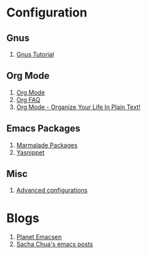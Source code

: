 * Configuration
** Gnus
1. [[http://www.emacswiki.org/emacs-en/GnusTutorial][Gnus Tutorial]]
** Org Mode
1. [[http://orgmode.org/][Org Mode]]
1. [[http://orgmode.org/worg/org-faq.html][Org FAQ]]
1. [[http://doc.norang.ca/org-mode.html][Org Mode - Organize Your Life In Plain Text!]]
** Emacs Packages
1. [[http://marmalade-repo.org/][Marmalade Packages]]
1. [[http://code.google.com/p/yasnippet/][Yasnippet]]
** Misc
1. [[http://thread.gmane.org/gmane.emacs.orgmode/10804][Advanced configurations]]
* Blogs
1. [[http://planet.emacsen.org/][Planet Emacsen]]
1. [[http://sachachua.com/blog/category/emacs/][Sacha Chua's emacs posts]]